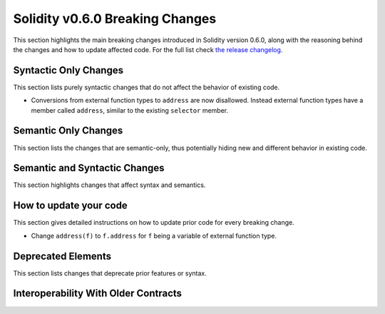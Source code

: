 ********************************
Solidity v0.6.0 Breaking Changes
********************************

This section highlights the main breaking changes introduced in Solidity
version 0.6.0, along with the reasoning behind the changes and how to update
affected code.
For the full list check
`the release changelog <https://github.com/ethereum/solidity/releases/tag/v0.6.0>`_.


Syntactic Only Changes
======================

This section lists purely syntactic changes that do not affect the behavior of existing code.

* Conversions from external function types to ``address`` are now disallowed. Instead external
  function types have a member called ``address``, similar to the existing ``selector`` member.

Semantic Only Changes
=====================

This section lists the changes that are semantic-only, thus potentially
hiding new and different behavior in existing code.


Semantic and Syntactic Changes
==============================

This section highlights changes that affect syntax and semantics.


How to update your code
=======================

This section gives detailed instructions on how to update prior code for every breaking change.

* Change ``address(f)`` to ``f.address`` for ``f`` being a variable of external function type.

Deprecated Elements
===================

This section lists changes that deprecate prior features or syntax.


.. _interoperability_060:

Interoperability With Older Contracts
=====================================

